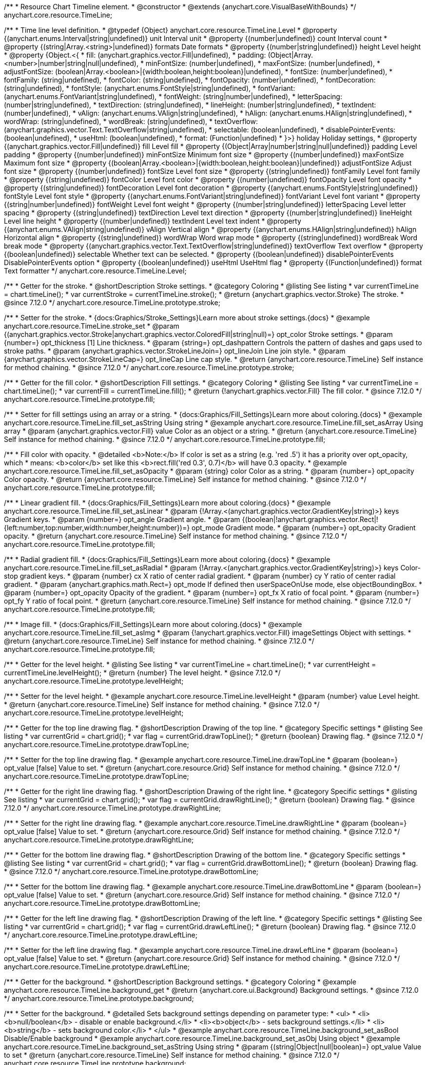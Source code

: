 /**
 * Resource Chart Timeline element.
 * @constructor
 * @extends {anychart.core.VisualBaseWithBounds}
 */
anychart.core.resource.TimeLine;


/**
 * Time line level definition.
 * @typedef {Object} anychart.core.resource.TimeLine.Level
 * @property {(anychart.enums.Interval|string|undefined)} unit Interval unit
 * @property {(number|undefined)} count Interval count
 * @property {(string|Array.<string>|undefined)} formats Date formats
 * @property  {(number|string|undefined)} height Level height
 * @property  {Object.<{
 *      fill: (anychart.graphics.vector.Fill|undefined),
 *      padding: (Object|Array.<number>|number|string|null|undefined),
 *      minFontSize: (number|undefined),
 *      maxFontSize: (number|undefined),
 *      adjustFontSize: (boolean|Array.<boolean>|{width:boolean,height:boolean}|undefined),
 *      fontSize: (number|undefined),
 *      fontFamily: (string|undefined),
 *      fontColor: (string|undefined),
 *      fontOpacity: (number|undefined),
 *      fontDecoration: (string|undefined),
 *      fontStyle: (anychart.enums.FontStyle|string|undefined),
 *      fontVariant: (anychart.enums.FontVariant|string|undefined),
 *      fontWeight: (string|number|undefined),
 *      letterSpacing: (number|string|undefined),
 *      textDirection: (string|undefined),
 *      lineHeight: (number|string|undefined),
 *      textIndent: (number|undefined),
 *      vAlign: (anychart.enums.VAlign|string|undefined),
 *      hAlign: (anychart.enums.HAlign|string|undefined),
 *      wordWrap: (string|undefined),
 *      wordBreak: (string|undefined),
 *      textOverflow: (anychart.graphics.vector.Text.TextOverflow|string|undefined),
 *      selectable: (boolean|undefined),
 *      disablePointerEvents: (boolean|undefined),
 *      useHtml: (boolean|undefined),
 *      format: (Function|undefined)
 *   }>} holiday Holiday settings,
 *  @property {(anychart.graphics.vector.Fill|undefined)} fill Level fill
 *  @property {(Object|Array|number|string|null|undefined)} padding Level padding
 *  @property {(number|undefined)} minFontSize Minimum font size
 *  @property {(number|undefined)} maxFontSize Maximum font size
 *  @property {(boolean|Array.<boolean>|{width:boolean,height:boolean}|undefined)} adjustFontSize Adjust font size
 *  @property {(number|undefined)} fontSize Level font size
 *  @property {(string|undefined)} fontFamily Level font family
 *  @property {(string|undefined)} fontColor Level font color
 *  @property {(number|undefined)} fontOpacity Level font opacity
 *  @property {(string|undefined)} fontDecoration Level font decoration
 *  @property {(anychart.enums.FontStyle|string|undefined)} fontStyle Level font style
 *  @property {(anychart.enums.FontVariant|string|undefined)} fontVariant Level font variant
 *  @property {(string|number|undefined)} fontWeight Level font weight
 *  @property {(number|string|undefined)} letterSpacing Level letter spacing
 *  @property {(string|undefined)} textDirection Level text direction
 *  @property {(number|string|undefined)} lineHeight Level line height
 *  @property {(number|undefined)} textIndent Level text indent
 *  @property {(anychart.enums.VAlign|string|undefined)} vAlign Vertical align
 *  @property {(anychart.enums.HAlign|string|undefined)} hAlign Horizontal align
 *  @property {(string|undefined)} wordWrap Word wrap mode
 *  @property {(string|undefined)} wordBreak Word break mode
 *  @property {(anychart.graphics.vector.Text.TextOverflow|string|undefined)} textOverflow Text overflow
 *  @property {(boolean|undefined)} selectable Whether text can be selected.
 *  @property {(boolean|undefined)} disablePointerEvents DisablePointerEvents option
 *  @property {(boolean|undefined)} useHtml UseHtml flag
 *  @property {(Function|undefined)} format Text formatter
 */
anychart.core.resource.TimeLine.Level;

//----------------------------------------------------------------------------------------------------------------------
//
//  anychart.core.resource.TimeLine.prototype.stroke
//
//----------------------------------------------------------------------------------------------------------------------

/**
 * Getter for the stroke.
 * @shortDescription Stroke settings.
 * @category Coloring
 * @listing See listing
 * var currentTimeLine = chart.timeLine();
 * var currentStroke = currentTimeLine.stroke();
 * @return {anychart.graphics.vector.Stroke} The stroke.
 * @since 7.12.0
 */
anychart.core.resource.TimeLine.prototype.stroke;

/**
 * Setter for the stroke.
 * {docs:Graphics/Stroke_Settings}Learn more about stroke settings.{docs}
 * @example anychart.core.resource.TimeLine.stroke_set
 * @param {(anychart.graphics.vector.Stroke|anychart.graphics.vector.ColoredFill|string|null)=} opt_color Stroke settings.
 * @param {number=} opt_thickness [1] Line thickness.
 * @param {string=} opt_dashpattern Controls the pattern of dashes and gaps used to stroke paths.
 * @param {anychart.graphics.vector.StrokeLineJoin=} opt_lineJoin Line join style.
 * @param {anychart.graphics.vector.StrokeLineCap=} opt_lineCap Line cap style.
 * @return {anychart.core.resource.TimeLine} Self instance for method chaining.
 * @since 7.12.0
 */
anychart.core.resource.TimeLine.prototype.stroke;

//----------------------------------------------------------------------------------------------------------------------
//
//  anychart.core.resource.TimeLine.prototype.fill
//
//----------------------------------------------------------------------------------------------------------------------

/**
 * Getter for the fill color.
 * @shortDescription Fill settings.
 * @category Coloring
 * @listing See listing
 * var currentTimeLine = chart.timeLine();
 * var currentFill = currentTimeLine.fill();
 * @return {!anychart.graphics.vector.Fill} The fill color.
 * @since 7.12.0
 */
anychart.core.resource.TimeLine.prototype.fill;

/**
 * Setter for fill settings using an array or a string.
 * {docs:Graphics/Fill_Settings}Learn more about coloring.{docs}
 * @example anychart.core.resource.TimeLine.fill_set_asString Using string
 * @example anychart.core.resource.TimeLine.fill_set_asArray Using array
 * @param {anychart.graphics.vector.Fill} value Color as an object or a string.
 * @return {anychart.core.resource.TimeLine} Self instance for method chaining.
 * @since 7.12.0
 */
anychart.core.resource.TimeLine.prototype.fill;

/**
 * Fill color with opacity.
 * @detailed <b>Note:</b> If color is set as a string (e.g. 'red .5') it has a priority over opt_opacity, which
 * means: <b>color</b> set like this <b>rect.fill('red 0.3', 0.7)</b> will have 0.3 opacity.
 * @example anychart.core.resource.TimeLine.fill_set_asOpacity
 * @param {string} color Color as a string.
 * @param {number=} opt_opacity Color opacity.
 * @return {anychart.core.resource.TimeLine} Self instance for method chaining.
 * @since 7.12.0
 */
anychart.core.resource.TimeLine.prototype.fill;

/**
 * Linear gradient fill.
 * {docs:Graphics/Fill_Settings}Learn more about coloring.{docs}
 * @example anychart.core.resource.TimeLine.fill_set_asLinear
 * @param {!Array.<(anychart.graphics.vector.GradientKey|string)>} keys Gradient keys.
 * @param {number=} opt_angle Gradient angle.
 * @param {(boolean|!anychart.graphics.vector.Rect|!{left:number,top:number,width:number,height:number})=} opt_mode Gradient mode.
 * @param {number=} opt_opacity Gradient opacity.
 * @return {anychart.core.resource.TimeLine} Self instance for method chaining.
 * @since 7.12.0
 */
anychart.core.resource.TimeLine.prototype.fill;

/**
 * Radial gradient fill.
 * {docs:Graphics/Fill_Settings}Learn more about coloring.{docs}
 * @example anychart.core.resource.TimeLine.fill_set_asRadial
 * @param {!Array.<(anychart.graphics.vector.GradientKey|string)>} keys Color-stop gradient keys.
 * @param {number} cx X ratio of center radial gradient.
 * @param {number} cy Y ratio of center radial gradient.
 * @param {anychart.graphics.math.Rect=} opt_mode If defined then userSpaceOnUse mode, else objectBoundingBox.
 * @param {number=} opt_opacity Opacity of the gradient.
 * @param {number=} opt_fx X ratio of focal point.
 * @param {number=} opt_fy Y ratio of focal point.
 * @return {anychart.core.resource.TimeLine} Self instance for method chaining.
 * @since 7.12.0
 */
anychart.core.resource.TimeLine.prototype.fill;

/**
 * Image fill.
 * {docs:Graphics/Fill_Settings}Learn more about coloring.{docs}
 * @example anychart.core.resource.TimeLine.fill_set_asImg
 * @param {!anychart.graphics.vector.Fill} imageSettings Object with settings.
 * @return {anychart.core.resource.TimeLine} Self instance for method chaining.
 * @since 7.12.0
 */
anychart.core.resource.TimeLine.prototype.fill;

//----------------------------------------------------------------------------------------------------------------------
//
//  anychart.core.resource.TimeLine.prototype.levelHeight
//
//----------------------------------------------------------------------------------------------------------------------

/**
 * Getter for the level height.
 * @listing See listing
 * var currentTimeLine = chart.timeLine();
 * var currentHeight = currentTimeLine.levelHeight();
 * @return {number} The level height.
 * @since 7.12.0
 */
anychart.core.resource.TimeLine.prototype.levelHeight;

/**
 * Setter for the level height.
 * @example anychart.core.resource.TimeLine.levelHeight
 * @param {number} value Level height.
 * @return {anychart.core.resource.TimeLine} Self instance for method chaining.
 * @since 7.12.0
 */
anychart.core.resource.TimeLine.prototype.levelHeight;

//----------------------------------------------------------------------------------------------------------------------
//
//  anychart.core.resource.TimeLine.prototype.drawTopLine
//
//----------------------------------------------------------------------------------------------------------------------

/**
 * Getter for the top line drawing flag.
 * @shortDescription Drawing of the top line.
 * @category Specific settings
 * @listing See listing
 * var currentGrid = chart.grid();
 * var flag = currentGrid.drawTopLine();
 * @return {boolean} Drawing flag.
 * @since 7.12.0
 */
anychart.core.resource.TimeLine.prototype.drawTopLine;

/**
 * Setter for the top line drawing flag.
 * @example anychart.core.resource.TimeLine.drawTopLine
 * @param {boolean=} opt_value [false] Value to set.
 * @return {anychart.core.resource.Grid} Self instance for method chaining.
 * @since 7.12.0
 */
anychart.core.resource.TimeLine.prototype.drawTopLine;

//----------------------------------------------------------------------------------------------------------------------
//
//  anychart.core.resource.TimeLine.prototype.drawRightLine
//
//----------------------------------------------------------------------------------------------------------------------

/**
 * Getter for the right line drawing flag.
 * @shortDescription Drawing of the right line.
 * @category Specific settings
 * @listing See listing
 * var currentGrid = chart.grid();
 * var flag = currentGrid.drawRightLine();
 * @return {boolean} Drawing flag.
 * @since 7.12.0
 */
anychart.core.resource.TimeLine.prototype.drawRightLine;

/**
 * Setter for the right line drawing flag.
 * @example anychart.core.resource.TimeLine.drawRightLine
 * @param {boolean=} opt_value [false] Value to set.
 * @return {anychart.core.resource.Grid} Self instance for method chaining.
 * @since 7.12.0
 */
anychart.core.resource.TimeLine.prototype.drawRightLine;

//----------------------------------------------------------------------------------------------------------------------
//
// anychart.core.resource.TimeLine.prototype.drawBottomLine
//
//----------------------------------------------------------------------------------------------------------------------

/**
 * Getter for the bottom line drawing flag.
 * @shortDescription Drawing of the bottom line.
 * @category Specific settings
 * @listing See listing
 * var currentGrid = chart.grid();
 * var flag = currentGrid.drawBottomLine();
 * @return {boolean} Drawing flag.
 * @since 7.12.0
 */
anychart.core.resource.TimeLine.prototype.drawBottomLine;

/**
 * Setter for the bottom line drawing flag.
 * @example anychart.core.resource.TimeLine.drawBottomLine
 * @param {boolean=} opt_value [false] Value to set.
 * @return {anychart.core.resource.Grid} Self instance for method chaining.
 * @since 7.12.0
 */
anychart.core.resource.TimeLine.prototype.drawBottomLine;

//----------------------------------------------------------------------------------------------------------------------
//
//  anychart.core.resource.TimeLine.prototype.drawLeftLine
//
//----------------------------------------------------------------------------------------------------------------------

/**
 * Getter for the left line drawing flag.
 * @shortDescription Drawing of the left line.
 * @category Specific settings
 * @listing See listing
 * var currentGrid = chart.grid();
 * var flag = currentGrid.drawLeftLine();
 * @return {boolean} Drawing flag.
 * @since 7.12.0
 */
anychart.core.resource.TimeLine.prototype.drawLeftLine;

/**
 * Setter for the left line drawing flag.
 * @example anychart.core.resource.TimeLine.drawLeftLine
 * @param {boolean=} opt_value [false] Value to set.
 * @return {anychart.core.resource.Grid} Self instance for method chaining.
 * @since 7.12.0
 */
anychart.core.resource.TimeLine.prototype.drawLeftLine;

//----------------------------------------------------------------------------------------------------------------------
//
//  anychart.core.resource.TimeLine.prototype.background
//
//----------------------------------------------------------------------------------------------------------------------


/**
 * Getter for the background.
 * @shortDescription Background settings.
 * @category Coloring
 * @example anychart.core.resource.TimeLine.background_get
 * @return {anychart.core.ui.Background} Background settings.
 * @since 7.12.0
 */
anychart.core.resource.TimeLine.prototype.background;

/**
 * Setter for the background.
 * @detailed Sets background settings depending on parameter type:
 * <ul>
 *   <li><b>null/boolean</b> - disable or enable background.</li>
 *   <li><b>object</b> - sets background settings.</li>
 *   <li><b>string</b> - sets background color.</li>
 * </ul>
 * @example anychart.core.resource.TimeLine.background_set_asBool Disable/Enable background
 * @example anychart.core.resource.TimeLine.background_set_asObj Using object
 * @example anychart.core.resource.TimeLine.background_set_asString Using string
 * @param {(string|Object|null|boolean)=} opt_value Value to set
 * @return {anychart.core.resource.TimeLine} Self instance for method chaining.
 * @since 7.12.0
 */
anychart.core.resource.TimeLine.prototype.background;

//----------------------------------------------------------------------------------------------------------------------
//
//  anychart.core.resource.TimeLine.prototype.padding
//
//----------------------------------------------------------------------------------------------------------------------

/**
 * Getter for the padding.
 * @shortDescription Padding settings
 * @category Size and Position
 * @example anychart.core.resource.TimeLine.padding_get
 * @return {anychart.core.utils.Padding} Padding.
 * @since 7.12.0
 */
anychart.core.resource.TimeLine.prototype.padding;

/**
 * Setter for paddings in pixels using a single value.
 * @listing Examples for paddings
 * // all paddings 15px
 * timeLine.padding(15);
 * // all paddings 15px
 * timeLine.padding('15px');
 * // top and bottom 5px ,right and left 15px
 * timeLine.padding(anychart.utils.padding(5,15));
 * @example anychart.core.resource.TimeLine.padding_set_asSingle
 * @param {(null|Array.<number|string>|{top:(number|string),left:(number|string),bottom:(number|string),right:(number|string)})=} opt_value Value to set.
 * @return {!anychart.core.resource.TimeLine} Self instance for method chaining.
 * @since 7.12.0
 */
anychart.core.resource.TimeLine.prototype.padding;

/**
 * Setter for paddings in pixels using several numbers.
 * @listing Examples for paddings
 * // 1) top and bottom 10px, left and right 15px
 * timeLine.padding(10, '15px');
 * // 2) top 10px, left and right 15px, bottom 5px
 * timeLine.padding(10, '15px', 5);
 * // 3) top 10px, right 15px, bottom 5px, left 12px
 * timeLine.padding(10, '15px', '5px', 12);
 * @example anychart.core.resource.TimeLine.padding_set_asSeveral
 * @param {(string|number)=} opt_value1 Top or top-bottom space.
 * @param {(string|number)=} opt_value2 Right or right-left space.
 * @param {(string|number)=} opt_value3 Bottom space.
 * @param {(string|number)=} opt_value4 Left space.
 * @return {!anychart.core.resource.TimeLine} Self instance for method chaining.
 * @since 7.12.0
 */
anychart.core.resource.TimeLine.prototype.padding;

//----------------------------------------------------------------------------------------------------------------------
//
//  anychart.core.resource.TimeLine.prototype.holidays
//
//----------------------------------------------------------------------------------------------------------------------

/**
 * Getter for holidays.
 * @shortDescription Padding settings
 * @category Specific settings
 * @return {anychart.core.resource.TimeLineLevelHolidaysSettings} Holidays settings.
 * @since 7.12.0
 */
anychart.core.resource.TimeLine.prototype.holidays;

/**
 * Setter for holidays settings.
 * @example anychart.core.resource.TimeLine.holidays_set
 * @param {Object=} opt_value Value to set.
 * @return {anychart.core.resource.TimeLine} Self instance for method chaining.
 * @since 7.12.0
 */
anychart.core.resource.TimeLine.prototype.holidays;

//----------------------------------------------------------------------------------------------------------------------
//
//  anychart.core.resource.TimeLine.prototype.overlay
//
//----------------------------------------------------------------------------------------------------------------------

/**
 * Getter for the overlay element.
 * @shortDescription Overlay element.
 * @category Specific settings
 * @listing See listing
 * var element = timeLine.overlay();
 * @return {anychart.core.ui.Overlay} Overlay element.
 * @since 7.12.0
 */
anychart.core.resource.TimeLine.prototype.overlay;

/**
 * Setter for the overlay element.
 * @example anychart.core.resource.TimeLine.overlay
 * @param {(Object|null|boolean)=} opt_value Value to set.
 * @return {anychart.core.resource.TimeLine} Self instance for method chaining.
 * @since 7.12.0
 */
anychart.core.resource.TimeLine.prototype.overlay;

//----------------------------------------------------------------------------------------------------------------------
//
//  anychart.core.resource.TimeLineLevelHolidaysSettings.prototype.textFormatter
//
//----------------------------------------------------------------------------------------------------------------------

/**
 * Getter for the function content text.
 * @category Specific settings
 * @shortDescription Function to format content text.
 * @listing
 * var format = timeLine.format();
 * @return {Function|string} Token or function to format text.
 * @since 7.12.0
 */
anychart.core.resource.TimeLine.prototype.format;

/**
 * Setter for the function content text.<br/>
 * {docs:Common_Settings/Text_Formatters}Learn more about using format() method.{docs}
 * @param {(Function|string)=} opt_value Function or string token to format content text.
 * @return {anychart.core.resource.TimeLineLevelHolidaysSettings} Self instance for method chaining.
 * @since 7.12.0
 */
anychart.core.resource.TimeLine.prototype.format;

//----------------------------------------------------------------------------------------------------------------------
//
//  anychart.core.resource.TimeLine.prototype.minFontSize
//
//----------------------------------------------------------------------------------------------------------------------

/**
 * Getter for the minimum font size.
 * @shortDescription Minimum font size settings.
 * @category Advanced Text Settings
 * @listing See listing
 * var minFontSize = timeLine.minFontSize();
 * @return {number} Minimum font size.
 * @since 7.12.0
 */
anychart.core.resource.TimeLine.prototype.minFontSize;

/**
 * Setter for the minimum font size.
 * @detailed <b>Note:</b> works only when adjusting is enabled. Look {@link anychart.core.resource.TimeLine#adjustFontSize}.
 * @example anychart.core.resource.TimeLine.minFontSize_set
 * @param {(number|string)=} opt_value Value to set.
 * @return {anychart.core.resource.TimeLine} Self instance for method chaining.
 */
anychart.core.resource.TimeLine.prototype.minFontSize;

//----------------------------------------------------------------------------------------------------------------------
//
//  anychart.core.resource.TimeLine
//
//----------------------------------------------------------------------------------------------------------------------

/**
 * Getter for the maximum font size.
 * @shortDescription Maximum font size settings.
 * @category Advanced Text Settings
 * @listing See listing
 * var maxFontSize = timeLine.maxFontSize();
 * @return {number} Maximum font size.
 * @since 7.12.0
 */
anychart.core.resource.TimeLine.prototype.maxFontSize;

/**
 * Setter for the maximum font size.
 * @detailed <b>Note:</b> works only when adjusting is enabled. Look {@link anychart.core.resource.TimeLine#adjustFontSize}.
 * @example anychart.core.resource.TimeLine.maxFontSize_set
 * @param {(number|string)=} opt_value Value to set.
 * @return {anychart.core.resource.TimeLine} Self instance for method chaining.
 */
anychart.core.resource.TimeLine.prototype.maxFontSize;

//----------------------------------------------------------------------------------------------------------------------
//
//  anychart.core.resource.TimeLine.prototype.adjustFontSize
//
//----------------------------------------------------------------------------------------------------------------------

/**
 * Getter for the adjusting font size.
 * @shortDescription Adjusting settings.
 * @category Text Settings
 * @detailed Returns an array of two elements <b>[isAdjustByWidth, isAdjustByHeight]</b>.
 *  <ul>
 *    <li>[false, false] - do not adjust (adjust is off )</li>
 *    <li>[true, false] - adjust width</li>
 *    <li>[false, true] - adjust height</li>
 *    <li>[true, true] - adjust the first suitable value.</li>
 * </ul>
 * @listing See listing
 * var timeLine = chart.timeLine();
 * var adjustFontSize = timeLine.adjustFontSize();
 * @return {number} An adjusted font size.
 * @since 7.12.0
 */
anychart.core.resource.TimeLine.prototype.adjustFontSize;

/**
 * Setter for the adjusting font size.
 * @detailed Minimal and maximal font sizes can be configured using:
 * {@link anychart.core.resource.TimeLine#minFontSize} and {@link anychart.core.resource.TimeLine#maxFontSize} methods.<br/>
 * <b>Note: </b> {@link anychart.core.resource.TimeLine#fontSize} does not work when adjusting is enabled.
 * @example anychart.core.resource.TimeLine.adjustFontSize
 * @param {(boolean|Array.<boolean>|{width:boolean,height:boolean})=} opt_adjustOrAdjustByWidth Is font needs to be adjusted in case of 1 argument and adjusted by width in case of 2 arguments.
 * @param {boolean=} opt_adjustByHeight Is font needs to be adjusted by height.
 * @return {anychart.core.resource.TimeLine} Self instance for method chaining.
 * @since 7.12.0
 */
anychart.core.resource.TimeLine.prototype.adjustFontSize;

//----------------------------------------------------------------------------------------------------------------------
//
//  anychart.core.resource.TimeLine.fontSize;
//
//----------------------------------------------------------------------------------------------------------------------

/**
 * Getter for font size settings.
 * @shortDescription Font size settings.
 * @category Text Settings
 * @listing
 * var currentTooltipSettings = chart.tooltip();
 * var currentValue = currentTooltipSettings.fontSize();
 * @return {number} Font size settings.
 * @since 7.12.0
 */
anychart.core.resource.TimeLine.prototype.fontSize;

/**
 * Setter for font size settings.
 * @example anychart.core.resource.TimeLine.fontSize
 * @param {(number|string)=} opt_value [11] Value to set.
 * @return {anychart.core.resource.TimeLine} Self instance for method chaining.
 * @since 7.12.0
 */
anychart.core.resource.TimeLine.prototype.fontSize;

//----------------------------------------------------------------------------------------------------------------------
//
//  anychart.core.resource.TimeLine.fontFamily;
//
//----------------------------------------------------------------------------------------------------------------------

/**
 * Getter for font family settings.
 * @shortDescription Font family settings.
 * @category Text Settings
 * @listing See listing
 * var timeLine = chart.timeLine();
 * var fontFamily = timeLine.fontFamily();
 * @return {string} Font family settings.
 * @since 7.12.0
 */
anychart.core.resource.TimeLine.prototype.fontFamily;

/**
 * Setter for font family settings.
 * @example anychart.core.resource.TimeLine.fontFamily
 * @param {string} opt_value ["Helvetica Neue", Helvetica, sans-serif] Value to set.
 * @return {anychart.core.resource.TimeLine} Self instance for method chaining.
 * @since 7.12.0
 */
anychart.core.resource.TimeLine.prototype.fontFamily;

//----------------------------------------------------------------------------------------------------------------------
//
//  anychart.core.resource.TimeLine.fontColor;
//
//----------------------------------------------------------------------------------------------------------------------
/**
 * Getter for font color settings.
 * @shortDescription Font color settings.
 * @category Text Settings
 * @listing
 * var timeLine = chart.timeLine();
 * var fontColor = timeLine.fontColor();
 * @return {string} Font color settings.
 * @since 7.12.0
 */
anychart.core.resource.TimeLine.prototype.fontColor;

/**
 * Setter for font color settings.
 * @example anychart.core.resource.TimeLine.fontColor
 * @param {string} opt_value Value to set.
 * @return {anychart.core.resource.TimeLine} Self instance for method chaining.
 * @since 7.12.0
 */
anychart.core.resource.TimeLine.prototype.fontColor;

//----------------------------------------------------------------------------------------------------------------------
//
//  anychart.core.resource.TimeLine.fontOpacity;
//
//----------------------------------------------------------------------------------------------------------------------

/**
 * Getter for font opacity settings.
 * @shortDescription Font opacity settings.
 * @category Text Settings
 * @listing
 * var timeLine = chart.timeLine();
 * var fontOpacity = timeLine.fontOpacity();
 * @return {number} Font opacity settings.
 * @since 7.12.0
 */
anychart.core.resource.TimeLine.prototype.fontOpacity;

/**
 * Setter for font opacity settings.
 * @example anychart.core.resource.TimeLine.fontOpacity
 * @param {number} opt_value Value to set.
 * @return {anychart.core.resource.TimeLine} Self instance for method chaining.
 * @since 7.12.0
 */
anychart.core.resource.TimeLine.prototype.fontOpacity;

//----------------------------------------------------------------------------------------------------------------------
//
//  anychart.core.resource.TimeLine.fontDecoration;
//
//----------------------------------------------------------------------------------------------------------------------

/**
 * Getter for font decoration settings.
 * @shortDescription Font decoration setting.
 * @category Text Settings
 * @listing
 * var timeLine = chart.timeLine();
 * var fontDecoration = timeLine.fontDecoration();
 * @return {anychart.graphics.vector.Text.Decoration} Font decoration settings.
 * @since 7.12.0
 */
anychart.core.resource.TimeLine.prototype.fontDecoration;

/**
 * Setter for font decoration settings.
 * @example anychart.core.resource.TimeLine.fontDecoration
 * @param {anychart.graphics.vector.Text.Decoration|string} opt_value Value to set.
 * @return {anychart.core.resource.TimeLine} Self instance for method chaining.
 * @since 7.12.0
 */
anychart.core.resource.TimeLine.prototype.fontDecoration;

//----------------------------------------------------------------------------------------------------------------------
//
//  anychart.core.resource.TimeLine.prototype.fontStyle
//
//----------------------------------------------------------------------------------------------------------------------

/**
 * Getter for font style settings.
 * @shortDescription Font style settings.
 * @category Text Settings
 * @listing
 * var timeLine = chart.timeLine();
 * var fontStyle = timeLine.fontStyle();
 * @return {anychart.graphics.vector.Text.FontStyle} Font style settings.
 * @since 7.12.0
 */
anychart.core.resource.TimeLine.prototype.fontStyle;

/**
 * Setter for font style settings.
 * @example anychart.core.resource.TimeLine.fontStyle
 * @param {string|anychart.graphics.vector.Text.FontStyle} opt_value Value to set.
 * @return {anychart.core.resource.TimeLine} Self instance for method chaining.
 * @since 7.12.0
 */
anychart.core.resource.TimeLine.prototype.fontStyle;

//----------------------------------------------------------------------------------------------------------------------
//
//  anychart.core.resource.TimeLine.fontVariant;
//
//----------------------------------------------------------------------------------------------------------------------

/**
 * Getter for font variant settings.
 * @shortDescription Font variant settings.
 * @category Text Settings
 * @listing
 * var timeLine = chart.timeLine();
 * var fontVariant = timeLine.fontVariant();
 * @return {anychart.graphics.vector.Text.FontVariant} Font variant settings.
 * @since 7.12.0
 */
anychart.core.resource.TimeLine.prototype.fontVariant;

/**
 * Setter for font variant settings.
 * @example anychart.core.resource.TimeLine.fontVariant
 * @param {string|anychart.graphics.vector.Text.FontVariant} opt_value Value to set.
 * @return {anychart.core.resource.TimeLine} Self instance for method chaining.
 * @since 7.12.0
 */
anychart.core.resource.TimeLine.prototype.fontVariant;

//----------------------------------------------------------------------------------------------------------------------
//
//  anychart.core.resource.TimeLine.fontWeight;
//
//----------------------------------------------------------------------------------------------------------------------

/**
 * Getter for font weight settings.
 * @shortDescription Font weight settings.
 * @category Text Settings
 * @listing
 * var timeLine = chart.timeLine();
 * var fontWeight = timeLine.fontWeight();
 * @return {string|number} Font weight settings.
 * @since 7.12.0
 */
anychart.core.resource.TimeLine.prototype.fontWeight;

/**
 * Setter for font weight settings.
 * @example anychart.core.resource.TimeLine.fontWeight
 * @param {string|number} opt_value Value to set.
 * @return {anychart.core.resource.TimeLine} Self instance for method chaining.
 * @since 7.12.0
 */
anychart.core.resource.TimeLine.prototype.fontWeight;

//----------------------------------------------------------------------------------------------------------------------
//
//  anychart.core.resource.TimeLine.letterSpacing;
//
//----------------------------------------------------------------------------------------------------------------------

/**
 * Getter for text letter spacing settings.
 * @shortDescription Text letter spacing settings.
 * @category Text Settings
 * @listing
 * var timeLine = chart.timeLine();
 * var letterSpacing = timeLine.letterSpacing();
 * @return {number} Letter spacing settings.
 * @since 7.12.0
 */
anychart.core.resource.TimeLine.prototype.letterSpacing;

/**
 * Setter for text letter spacing settings.
 * @example anychart.core.resource.TimeLine.letterSpacing
 * @param {number|string} opt_value Value to set.
 * @return {anychart.core.resource.TimeLine} Self instance for method chaining.
 * @since 7.12.0
 */
anychart.core.resource.TimeLine.prototype.letterSpacing;


//----------------------------------------------------------------------------------------------------------------------
//
//  anychart.core.resource.TimeLine.textDirection;
//
//----------------------------------------------------------------------------------------------------------------------
/**
 * Getter for the text direction settings.
 * @shortDescription Text direction settings.
 * @category Text Settings
 * @listing
 * var timeLine = chart.timeLine();
 * var textDirection = timeLine.textDirection();
 * @return {anychart.graphics.vector.Text.Direction} Text direction settings.
 * @since 7.12.0
 */
anychart.core.resource.TimeLine.prototype.textDirection;

/**
 * Setter for text direction settings.
 * @example anychart.core.resource.TimeLine.textDirection
 * @param {string|anychart.graphics.vector.Text.Direction} opt_value Value to set.
 * @return {anychart.core.resource.TimeLine} Self instance for method chaining.
 * @since 7.12.0
 */
anychart.core.resource.TimeLine.prototype.textDirection;

//----------------------------------------------------------------------------------------------------------------------
//
//  anychart.core.resource.TimeLine.lineHeight;
//
//----------------------------------------------------------------------------------------------------------------------

/**
 * Getter for text line height settings.
 * @shortDescription Text line height setting.
 * @category Text Settings
 * @listing
 * var timeLine = chart.timeLine();
 * var lineHeight = timeLine.lineHeight();
 * @return {number|string} Line height settings.
 * @since 7.12.0
 */
anychart.core.resource.TimeLine.prototype.lineHeight;

/**
 * Setter for text line height settings.
 * @example anychart.core.resource.TimeLine.lineHeight
 * @param {number|string} opt_value ["normal"] Value to set.
 * @return {anychart.core.resource.TimeLine} Self instance for method chaining.
 * @since 7.12.0
 */
anychart.core.resource.TimeLine.prototype.lineHeight;

//----------------------------------------------------------------------------------------------------------------------
//
//  anychart.core.resource.TimeLine.textIndent;
//
//----------------------------------------------------------------------------------------------------------------------

/**
 * Getter for text-indent settings.
 * @shortDescription Text indent settings.
 * @category Text Settings
 * @listing
 * var timeLine = chart.timeLine();
 * var textIndent = timeLine.textIndent();
 * @return {number} Text indent settings.
 */
anychart.core.resource.TimeLine.prototype.textIndent;

/**
 * Setter for text-indent settings.
 * @example anychart.core.resource.TimeLine.textIndent
 * @param {number} opt_value Value to set.
 * @return {anychart.core.resource.TimeLine} Self instance for method chaining.
 * @since 7.12.0
 */
anychart.core.resource.TimeLine.prototype.textIndent;

//----------------------------------------------------------------------------------------------------------------------
//
//  anychart.core.resource.TimeLine.vAlign;
//
//----------------------------------------------------------------------------------------------------------------------

/**
 * Getter for text vertical align settings.
 * @shortDescription Text vertical align settings.
 * @category Content Text Settings
 * @listing
 * var timeLine = chart.timeLine();
 * var vAlign = timeLine.vAlign();
 * @return {anychart.graphics.vector.Text.VAlign} Vertical align.
 * @since 7.12.0
 */
anychart.core.resource.TimeLine.prototype.vAlign;

/**
 * Setter for text vertical align settings.
 * @example anychart.core.resource.TimeLine.vAlign
 * @param {string|anychart.graphics.vector.Text.VAlign} opt_value Value to set.
 * @return {anychart.core.resource.TimeLine} Self instance for method chaining.
 * @since 7.12.0
 */
anychart.core.resource.TimeLine.prototype.vAlign;

//----------------------------------------------------------------------------------------------------------------------
//
//  anychart.core.resource.TimeLine.hAlign;
//
//----------------------------------------------------------------------------------------------------------------------

/**
 * Getter for text horizontal align settings.
 * @shortDescription Text horizontal align settings.
 * @category Text Settings
 * @listing
 * var timeLine = chart.timeLine();
 * var hAlign = timeLine.hAlign();
 * @return {anychart.graphics.vector.Text.HAlign} Horizontal align settings.
 * @since 7.12.0
 */
anychart.core.resource.TimeLine.prototype.hAlign;

/**
 * Setter for the text horizontal align settings.
 * @example anychart.core.resource.TimeLine.hAlign
 * @param {string|anychart.graphics.vector.Text.HAlign} opt_value Value to set.
 * @return {anychart.core.resource.TimeLine} Self instance for method chaining.
 * @since 7.12.0
 */
anychart.core.resource.TimeLine.prototype.hAlign;


//----------------------------------------------------------------------------------------------------------------------
//
//  anychart.core.resource.TimeLine.prototype.wordWrap
//
//----------------------------------------------------------------------------------------------------------------------

/**
 * Getter for the word-wrap mode.
 * @shortDescription Word-wrap mode.
 * @category Text Settings
 * @listing See listing
 * var wordWrap = timeLine.wordWrap();
 * @return {anychart.enums.WordWrap|string} Word-wrap mode.
 * @since 8.0.0
 */
anychart.core.resource.TimeLine.prototype.wordWrap;

/**
 * Setter for the word-wrap mode.
 * @listing See listing
 * timeLine.wordWrap("break-all");
 * @param {(anychart.enums.WordWrap|string)=} opt_value ["normal"] Value to set.
 * @return {anychart.core.resource.TimeLine} Self instance for method chaining.
 * @since 8.0.0
 */
anychart.core.resource.TimeLine.prototype.wordWrap;

//----------------------------------------------------------------------------------------------------------------------
//
//  anychart.core.resource.TimeLine.prototype.wordBreak
//
//----------------------------------------------------------------------------------------------------------------------

/**
 * Getter for the word-break mode.
 * @shortDescription Word break mode.
 * @category Text Settings
 * @listing See listing
 * var wordWrap = timeLine.wordBreak();
 * @return {anychart.enums.WordBreak|string} Word-break mode.
 * @since 8.0.0
 */
anychart.core.resource.TimeLine.prototype.wordBreak;

/**
 * Setter for the word-break mode.
 * @listing See listing
 * timeLine.wordWrap("break-all");
 * @param {(anychart.enums.WordBreak|string)=} opt_value ["normal"] Value to set.
 * @return {anychart.core.resource.TimeLine} Self instance for method chaining.
 * @since 8.0.0
 */
anychart.core.resource.TimeLine.prototype.wordBreak;

//----------------------------------------------------------------------------------------------------------------------
//
//  anychart.core.resource.TimeLine.prototype.textOverflow
//
//----------------------------------------------------------------------------------------------------------------------

/**
 * Getter for text overflow settings.
 * @shortDescription Text overflow settings.
 * @category Text Settings
 * @listing
 * var timeLine = chart.timeLine();
 * var textOverflow = timeLine.textOverflow();
 * @return {anychart.graphics.vector.Text.TextOverflow} Text overflow settings
 * @since 7.12.0
 */
anychart.core.resource.TimeLine.prototype.textOverflow;

/**
 * Setter for text overflow settings.
 * @example anychart.core.resource.TimeLine.textOverflow
 * @param {anychart.graphics.vector.Text.TextOverflow|string=} opt_value Value to set
 * @return {!anychart.core.resource.TimeLine} Self instance for method chaining.
 * @since 7.12.0
 */
anychart.core.resource.TimeLine.prototype.textOverflow;

//----------------------------------------------------------------------------------------------------------------------
//
//  anychart.core.resource.TimeLine.selectable;
//
//----------------------------------------------------------------------------------------------------------------------
/**
 * Getter for the text selectable option.
 * @shortDescription Text selectable option.
 * @category Text Settings
 * @listing
 * var timeLine = chart.timeLine();
 * var selectable = timeLine.selectable();
 * @return {boolean} Text selectable value.
 * @since 7.12.0
 */
anychart.core.resource.TimeLine.prototype.selectable;

/**
 * Setter for the text selectable option.
 * @example anychart.core.resource.TimeLine.selectable
 * @param {boolean} opt_value [false] Value to set.
 * @return {anychart.core.resource.TimeLine} Self instance for method chaining.
 * @since 7.12.0
 */
anychart.core.resource.TimeLine.prototype.selectable;

//----------------------------------------------------------------------------------------------------------------------
//
//  anychart.core.resource.TimeLine.prototype.disablePointerEvents
//
//----------------------------------------------------------------------------------------------------------------------

/**
 * Getter for the pointer events settings.
 * @shortDescription Pointer events settings.
 * @category Text Settings
 * @listing See listing
 * var timeLine = chart.timeLine();
 * var disablePointerEvents = timeLine.disablePointerEvents();
 * @return {boolean} The pointer events settings.
 * @since 7.12.0
 */
anychart.core.resource.TimeLine.prototype.disablePointerEvents;

/**
 * Setter for the pointer events setting.
 * @param {boolean} opt_value [false] Value to set.
 * @return {anychart.core.resource.TimeLine} Self instance for method chaining.
 * @since 7.12.0
 */
anychart.core.resource.TimeLine.prototype.disablePointerEvents;

//----------------------------------------------------------------------------------------------------------------------
//
//  anychart.core.resource.TimeLine.useHtml
//
//----------------------------------------------------------------------------------------------------------------------

/**
 * Getter for the useHTML flag.
 * @shortDescription Use HTML option.
 * @category Content Text Settings
 * @listing
 * var timeLine = chart.timeLine();
 * var useHtml = timeLine.useHtml();
 * @return {boolean} UseHTML flag.
 * @since 7.12.0
 */
anychart.core.resource.TimeLine.prototype.useHtml;

/**
 * Setter for the useHTML flag.
 * @example anychart.core.resource.TimeLine.useHtml
 * @param {boolean} opt_value Value to set.
 * @return {anychart.core.resource.TimeLine} Self instance for method chaining.
 * @since 7.12.0
 */
anychart.core.resource.TimeLine.prototype.useHtml;

/** @inheritDoc */
anychart.core.resource.TimeLine.prototype.bounds;

/** @inheritDoc */
anychart.core.resource.TimeLine.prototype.left;

/** @inheritDoc */
anychart.core.resource.TimeLine.prototype.right;

/** @inheritDoc */
anychart.core.resource.TimeLine.prototype.top;

/** @inheritDoc */
anychart.core.resource.TimeLine.prototype.bottom;

/** @inheritDoc */
anychart.core.resource.TimeLine.prototype.width;

/** @inheritDoc */
anychart.core.resource.TimeLine.prototype.height;

/** @inheritDoc */
anychart.core.resource.TimeLine.prototype.minWidth;

/** @inheritDoc */
anychart.core.resource.TimeLine.prototype.minHeight;

/** @inheritDoc */
anychart.core.resource.TimeLine.prototype.maxWidth;

/** @inheritDoc */
anychart.core.resource.TimeLine.prototype.maxHeight;

/** @inheritDoc */
anychart.core.resource.TimeLine.prototype.getPixelBounds;

/** @inheritDoc */
anychart.core.resource.TimeLine.prototype.zIndex;

/** @inheritDoc */
anychart.core.resource.TimeLine.prototype.enabled;

/** @inheritDoc */
anychart.core.resource.TimeLine.prototype.print;

/** @inheritDoc */
anychart.core.resource.TimeLine.prototype.listen;

/** @inheritDoc */
anychart.core.resource.TimeLine.prototype.listenOnce;

/** @inheritDoc */
anychart.core.resource.TimeLine.prototype.unlisten;

/** @inheritDoc */
anychart.core.resource.TimeLine.prototype.unlistenByKey;

/** @inheritDoc */
anychart.core.resource.TimeLine.prototype.removeAllListeners;
